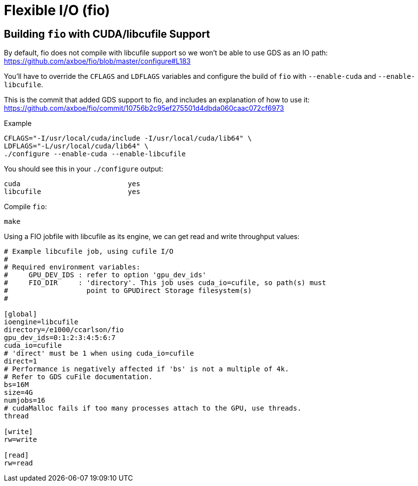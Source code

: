 = Flexible I/O (fio)

:toc: auto

== Building `fio` with CUDA/libcufile Support

By default, fio does not compile with libcufile support so we won't be able to
use GDS as an IO path: https://github.com/axboe/fio/blob/master/configure#L183

You'll have to override the `CFLAGS` and `LDFLAGS` variables and configure
the build of `fio` with `--enable-cuda` and `--enable-libcufile`.

This is the commit that added GDS support to fio, and includes an explanation
of how to use it: https://github.com/axboe/fio/commit/10756b2c95ef275501d4dbda060caac072cf6973

.Example
[,bash]
----
CFLAGS="-I/usr/local/cuda/include -I/usr/local/cuda/lib64" \
LDFLAGS="-L/usr/local/cuda/lib64" \
./configure --enable-cuda --enable-libcufile
----

You should see this in your `./configure` output:

[,console]
----
cuda                          yes
libcufile                     yes
----

Compile `fio`:

[,bash]
----
make
----

Using a FIO jobfile with libcufile as its engine, we can get read and write
throughput values:

[,console]
----
# Example libcufile job, using cufile I/O
#
# Required environment variables:
#     GPU_DEV_IDS : refer to option 'gpu_dev_ids'
#     FIO_DIR     : 'directory'. This job uses cuda_io=cufile, so path(s) must
#                   point to GPUDirect Storage filesystem(s)
#

[global]
ioengine=libcufile
directory=/e1000/ccarlson/fio
gpu_dev_ids=0:1:2:3:4:5:6:7
cuda_io=cufile
# 'direct' must be 1 when using cuda_io=cufile
direct=1
# Performance is negatively affected if 'bs' is not a multiple of 4k.
# Refer to GDS cuFile documentation.
bs=16M
size=4G
numjobs=16
# cudaMalloc fails if too many processes attach to the GPU, use threads.
thread

[write]
rw=write

[read]
rw=read
----